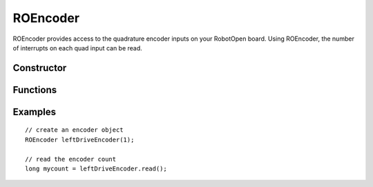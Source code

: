 ROEncoder
==================

ROEncoder provides access to the quadrature encoder inputs on your RobotOpen board. Using ROEncoder, the number of interrupts on each quad input can be read.


Constructor
-----------------
.. cpp:class:: ROEncoder(uint8_t channel)

   Creates an ROEncoder instance with the given encoder channel (the first channel typically being 0).


Functions
-----------------

.. cpp:function:: long read()

   Returns the current 32 bit value of the encoder count.

.. cpp:function:: long write(int32_t new_value)

   NOTE: Sasquatch boards only. Sets the encoder count to a new value.

.. cpp:function:: void reset()

   NOTE: Gorgon boards only. Resets the encoder count to 0.

.. cpp:function:: float readCPS()

   NOTE: Gorgon boards only. Returns the current number of counts per second.

.. cpp:function:: setSensitivity(uint16_t sensitivity)

   NOTE: Gorgon boards only. Used to adjust how often the coprocessor recalculates encoder counts and CPS. By default this is set to 4 samples. If you have an encoder that generates a very large number of counts per rotation (greater than a couple hundred), you may want to experiment with raising this number.

.. cpp:function:: setCPSSamplesToAverage(uint8_t samples)

   NOTE: Gorgon boards only. Sets the number of samples used in the averaging of the CPS value. Larger numbers will react less quickly, while lower numbers will be jumpier. The default is set to 9.


Examples
-----------------
::

	// create an encoder object
	ROEncoder leftDriveEncoder(1);

	// read the encoder count
	long mycount = leftDriveEncoder.read();